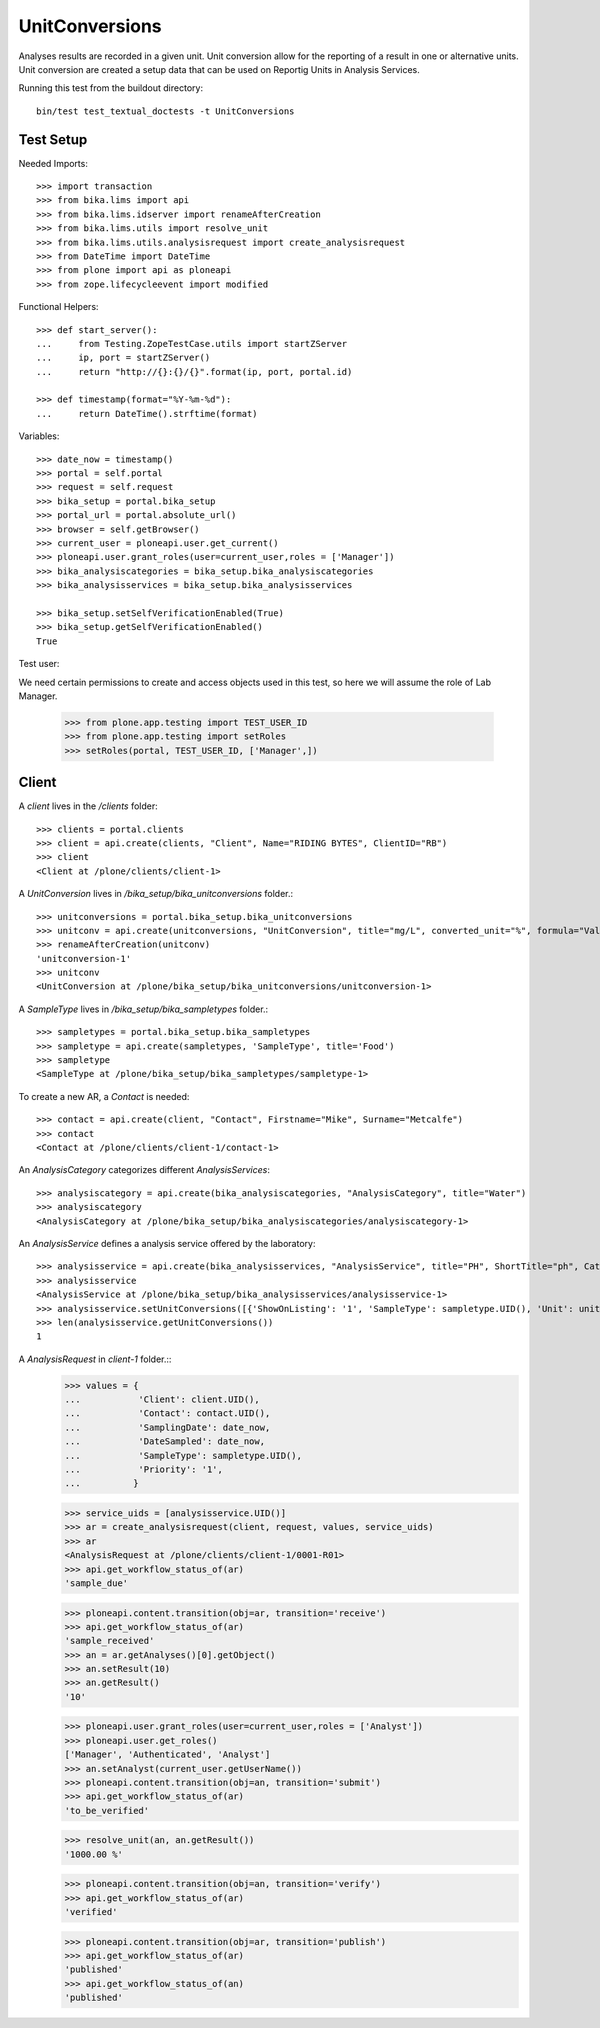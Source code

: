 ===============
UnitConversions
===============

Analyses results are recorded in a given unit. Unit conversion allow for the reporting of a result in one or alternative units. Unit conversion are created a setup data that can be used on Reportig Units in Analysis Services.

Running this test from the buildout directory::

    bin/test test_textual_doctests -t UnitConversions

Test Setup
==========
Needed Imports::

    >>> import transaction
    >>> from bika.lims import api
    >>> from bika.lims.idserver import renameAfterCreation
    >>> from bika.lims.utils import resolve_unit
    >>> from bika.lims.utils.analysisrequest import create_analysisrequest
    >>> from DateTime import DateTime
    >>> from plone import api as ploneapi
    >>> from zope.lifecycleevent import modified


Functional Helpers::

    >>> def start_server():
    ...     from Testing.ZopeTestCase.utils import startZServer
    ...     ip, port = startZServer()
    ...     return "http://{}:{}/{}".format(ip, port, portal.id)

    >>> def timestamp(format="%Y-%m-%d"):
    ...     return DateTime().strftime(format)


Variables::

    >>> date_now = timestamp()
    >>> portal = self.portal
    >>> request = self.request
    >>> bika_setup = portal.bika_setup
    >>> portal_url = portal.absolute_url()
    >>> browser = self.getBrowser()
    >>> current_user = ploneapi.user.get_current()
    >>> ploneapi.user.grant_roles(user=current_user,roles = ['Manager'])
    >>> bika_analysiscategories = bika_setup.bika_analysiscategories
    >>> bika_analysisservices = bika_setup.bika_analysisservices

    >>> bika_setup.setSelfVerificationEnabled(True)
    >>> bika_setup.getSelfVerificationEnabled()
    True

Test user::

We need certain permissions to create and access objects used in this test,
so here we will assume the role of Lab Manager.

    >>> from plone.app.testing import TEST_USER_ID
    >>> from plone.app.testing import setRoles
    >>> setRoles(portal, TEST_USER_ID, ['Manager',])



Client
======

A `client` lives in the `/clients` folder::

    >>> clients = portal.clients
    >>> client = api.create(clients, "Client", Name="RIDING BYTES", ClientID="RB")
    >>> client
    <Client at /plone/clients/client-1>

A `UnitConversion` lives in `/bika_setup/bika_unitconversions` folder.::

    >>> unitconversions = portal.bika_setup.bika_unitconversions
    >>> unitconv = api.create(unitconversions, "UnitConversion", title="mg/L", converted_unit="%", formula="Value * 100", description="mg/L to percentage")
    >>> renameAfterCreation(unitconv)
    'unitconversion-1'
    >>> unitconv
    <UnitConversion at /plone/bika_setup/bika_unitconversions/unitconversion-1>

A `SampleType` lives in `/bika_setup/bika_sampletypes` folder.::

    >>> sampletypes = portal.bika_setup.bika_sampletypes
    >>> sampletype = api.create(sampletypes, 'SampleType', title='Food')
    >>> sampletype
    <SampleType at /plone/bika_setup/bika_sampletypes/sampletype-1>

To create a new AR, a `Contact` is needed::

    >>> contact = api.create(client, "Contact", Firstname="Mike", Surname="Metcalfe")
    >>> contact
    <Contact at /plone/clients/client-1/contact-1>

An `AnalysisCategory` categorizes different `AnalysisServices`::

    >>> analysiscategory = api.create(bika_analysiscategories, "AnalysisCategory", title="Water")
    >>> analysiscategory
    <AnalysisCategory at /plone/bika_setup/bika_analysiscategories/analysiscategory-1>

An `AnalysisService` defines a analysis service offered by the laboratory::

    >>> analysisservice = api.create(bika_analysisservices, "AnalysisService", title="PH", ShortTitle="ph", Category=analysiscategory, Keyword="PH", Precision="2")
    >>> analysisservice
    <AnalysisService at /plone/bika_setup/bika_analysisservices/analysisservice-1>
    >>> analysisservice.setUnitConversions([{'ShowOnListing': '1', 'SampleType': sampletype.UID(), 'Unit': unitconv.UID()},])
    >>> len(analysisservice.getUnitConversions())
    1

A `AnalysisRequest` in `client-1` folder.::
    >>> values = {
    ...           'Client': client.UID(),
    ...           'Contact': contact.UID(),
    ...           'SamplingDate': date_now,
    ...           'DateSampled': date_now,
    ...           'SampleType': sampletype.UID(),
    ...           'Priority': '1',
    ...          }

    >>> service_uids = [analysisservice.UID()]
    >>> ar = create_analysisrequest(client, request, values, service_uids)
    >>> ar
    <AnalysisRequest at /plone/clients/client-1/0001-R01>
    >>> api.get_workflow_status_of(ar)
    'sample_due'

    >>> ploneapi.content.transition(obj=ar, transition='receive')
    >>> api.get_workflow_status_of(ar)
    'sample_received'
    >>> an = ar.getAnalyses()[0].getObject()
    >>> an.setResult(10)
    >>> an.getResult()
    '10'

    >>> ploneapi.user.grant_roles(user=current_user,roles = ['Analyst'])
    >>> ploneapi.user.get_roles()
    ['Manager', 'Authenticated', 'Analyst']
    >>> an.setAnalyst(current_user.getUserName())
    >>> ploneapi.content.transition(obj=an, transition='submit')
    >>> api.get_workflow_status_of(ar)
    'to_be_verified'

    >>> resolve_unit(an, an.getResult())
    '1000.00 %'

    >>> ploneapi.content.transition(obj=an, transition='verify')
    >>> api.get_workflow_status_of(ar)
    'verified'

    >>> ploneapi.content.transition(obj=ar, transition='publish')
    >>> api.get_workflow_status_of(ar)
    'published'
    >>> api.get_workflow_status_of(an)
    'published'
